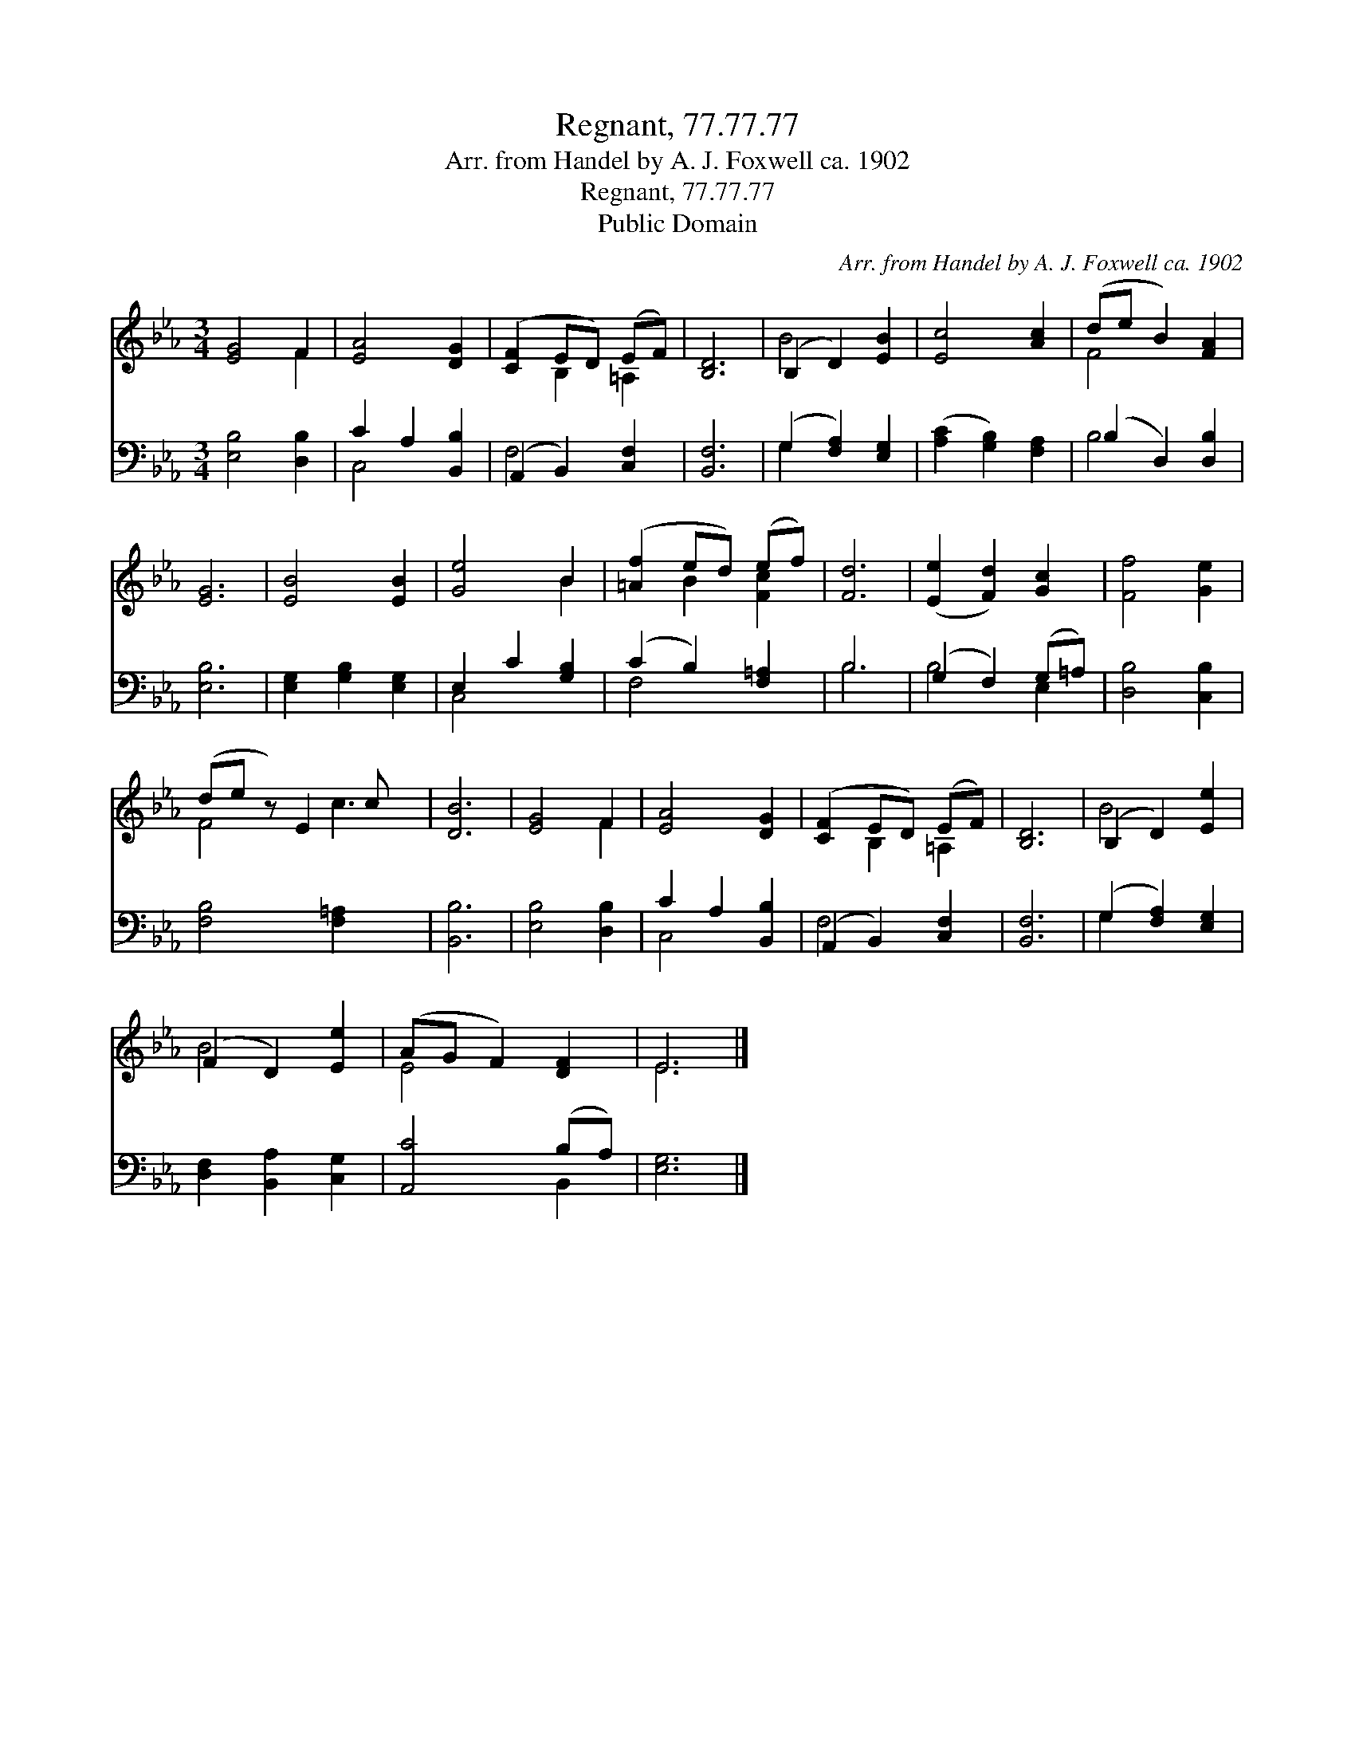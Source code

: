 X:1
T:Regnant, 77.77.77
T:Arr. from Handel by A. J. Foxwell ca. 1902
T:Regnant, 77.77.77
T:Public Domain
C:Arr. from Handel by A. J. Foxwell ca. 1902
Z:Public Domain
%%score ( 1 2 ) ( 3 4 )
L:1/8
M:3/4
K:Eb
V:1 treble 
V:2 treble 
V:3 bass 
V:4 bass 
V:1
 [EG]4 F2 | [EA]4 [DG]2 | ([CF]2 ED) (EF) | [B,D]6 | (B,2 D2) [EB]2 | [Ec]4 [Ac]2 | (de B2) [FA]2 | %7
 [EG]6 | [EB]4 [EB]2 | [Ge]4 B2 | ([=Af]2 ed) (ef) | [Fd]6 | ([Ee]2 [Fd]2) [Gc]2 | [Ff]4 [Ge]2 | %14
 (de z) E2 c x | [DB]6 | [EG]4 F2 | [EA]4 [DG]2 | ([CF]2 ED) (EF) | [B,D]6 | (B,2 D2) [Ee]2 | %21
 (F2 D2) [Ee]2 | (AG F2) [DF]2 | E6 |] %24
V:2
 x4 F2 | x6 | x2 B,2 =A,2 | x6 | B4 x2 | x6 | F4 x2 | x6 | x6 | x4 B2 | x2 B2 [Fc]2 | x6 | x6 | %13
 x6 | F4 c3 | x6 | x4 F2 | x6 | x2 B,2 =A,2 | x6 | B4 x2 | B4 x2 | E4 x2 | E6 |] %24
V:3
 [E,B,]4 [D,B,]2 | C2 A,2 [B,,B,]2 | (A,,2 B,,2) [C,F,]2 | [B,,F,]6 | (G,2 [F,A,]2) [E,G,]2 | %5
 ([A,C]2 [G,B,]2) [F,A,]2 | (B,2 D,2) [D,B,]2 | [E,B,]6 | [E,G,]2 [G,B,]2 [E,G,]2 | %9
 E,2 C2 [G,B,]2 | (C2 B,2) [F,=A,]2 | B,6 | (G,2 F,2) (G,=A,) | [D,B,]4 [C,B,]2 | %14
 [F,B,]4 [F,=A,]2 x | [B,,B,]6 | [E,B,]4 [D,B,]2 | C2 A,2 [B,,B,]2 | (A,,2 B,,2) [C,F,]2 | %19
 [B,,F,]6 | (G,2 [F,A,]2) [E,G,]2 | [D,F,]2 [B,,A,]2 [C,G,]2 | [A,,C]4 (B,A,) | [E,G,]6 |] %24
V:4
 x6 | C,4 x2 | F,4 x2 | x6 | G,2 x4 | x6 | B,4 x2 | x6 | x6 | C,4 x2 | F,4 x2 | B,6 | B,4 E,2 | %13
 x6 | x7 | x6 | x6 | C,4 x2 | F,4 x2 | x6 | G,2 x4 | x6 | x4 B,,2 | x6 |] %24

